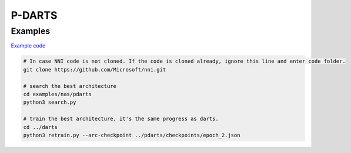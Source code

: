 
P-DARTS
=======

Examples
--------

`Example code <https://github.com/microsoft/nni/tree/master/examples/nas/pdarts>`_

.. code-block:: bash

   # In case NNI code is not cloned. If the code is cloned already, ignore this line and enter code folder.
   git clone https://github.com/Microsoft/nni.git

   # search the best architecture
   cd examples/nas/pdarts
   python3 search.py

   # train the best architecture, it's the same progress as darts.
   cd ../darts
   python3 retrain.py --arc-checkpoint ../pdarts/checkpoints/epoch_2.json
